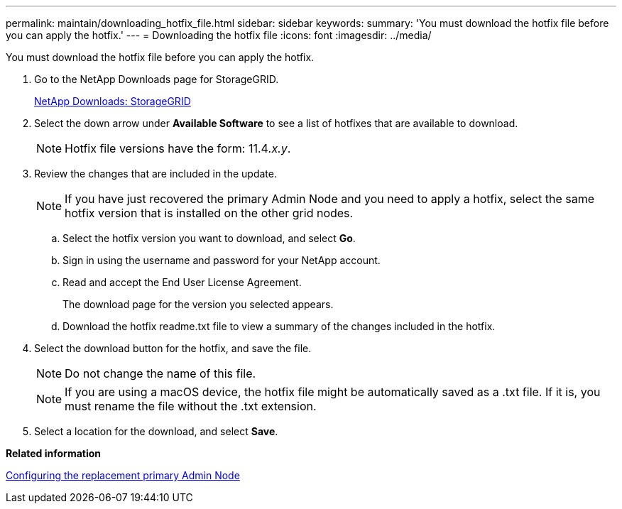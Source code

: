 ---
permalink: maintain/downloading_hotfix_file.html
sidebar: sidebar
keywords: 
summary: 'You must download the hotfix file before you can apply the hotfix.'
---
= Downloading the hotfix file
:icons: font
:imagesdir: ../media/

[.lead]
You must download the hotfix file before you can apply the hotfix.

. Go to the NetApp Downloads page for StorageGRID.
+
https://mysupport.netapp.com/site/products/all/details/storagegrid/downloads-tab[NetApp Downloads: StorageGRID]

. Select the down arrow under *Available Software* to see a list of hotfixes that are available to download.
+
NOTE: Hotfix file versions have the form: 11.4__.x.y__.

. Review the changes that are included in the update.
+
NOTE: If you have just recovered the primary Admin Node and you need to apply a hotfix, select the same hotfix version that is installed on the other grid nodes.

 .. Select the hotfix version you want to download, and select *Go*.
 .. Sign in using the username and password for your NetApp account.
 .. Read and accept the End User License Agreement.
+
The download page for the version you selected appears.

 .. Download the hotfix readme.txt file to view a summary of the changes included in the hotfix.

. Select the download button for the hotfix, and save the file.
+
NOTE: Do not change the name of this file.
+
NOTE: If you are using a macOS device, the hotfix file might be automatically saved as a .txt file. If it is, you must rename the file without the .txt extension.

. Select a location for the download, and select *Save*.

*Related information*

xref:configuring_replacement_primary_admin_node.adoc[Configuring the replacement primary Admin Node]
